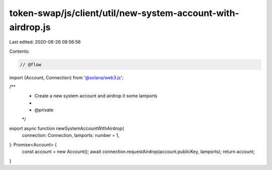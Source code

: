 token-swap/js/client/util/new-system-account-with-airdrop.js
============================================================

Last edited: 2020-08-26 08:56:56

Contents:

.. code-block:: js

    // @flow

import {Account, Connection} from '@solana/web3.js';

/**
 * Create a new system account and airdrop it some lamports
 *
 * @private
 */
export async function newSystemAccountWithAirdrop(
  connection: Connection,
  lamports: number = 1,
): Promise<Account> {
  const account = new Account();
  await connection.requestAirdrop(account.publicKey, lamports);
  return account;
}


